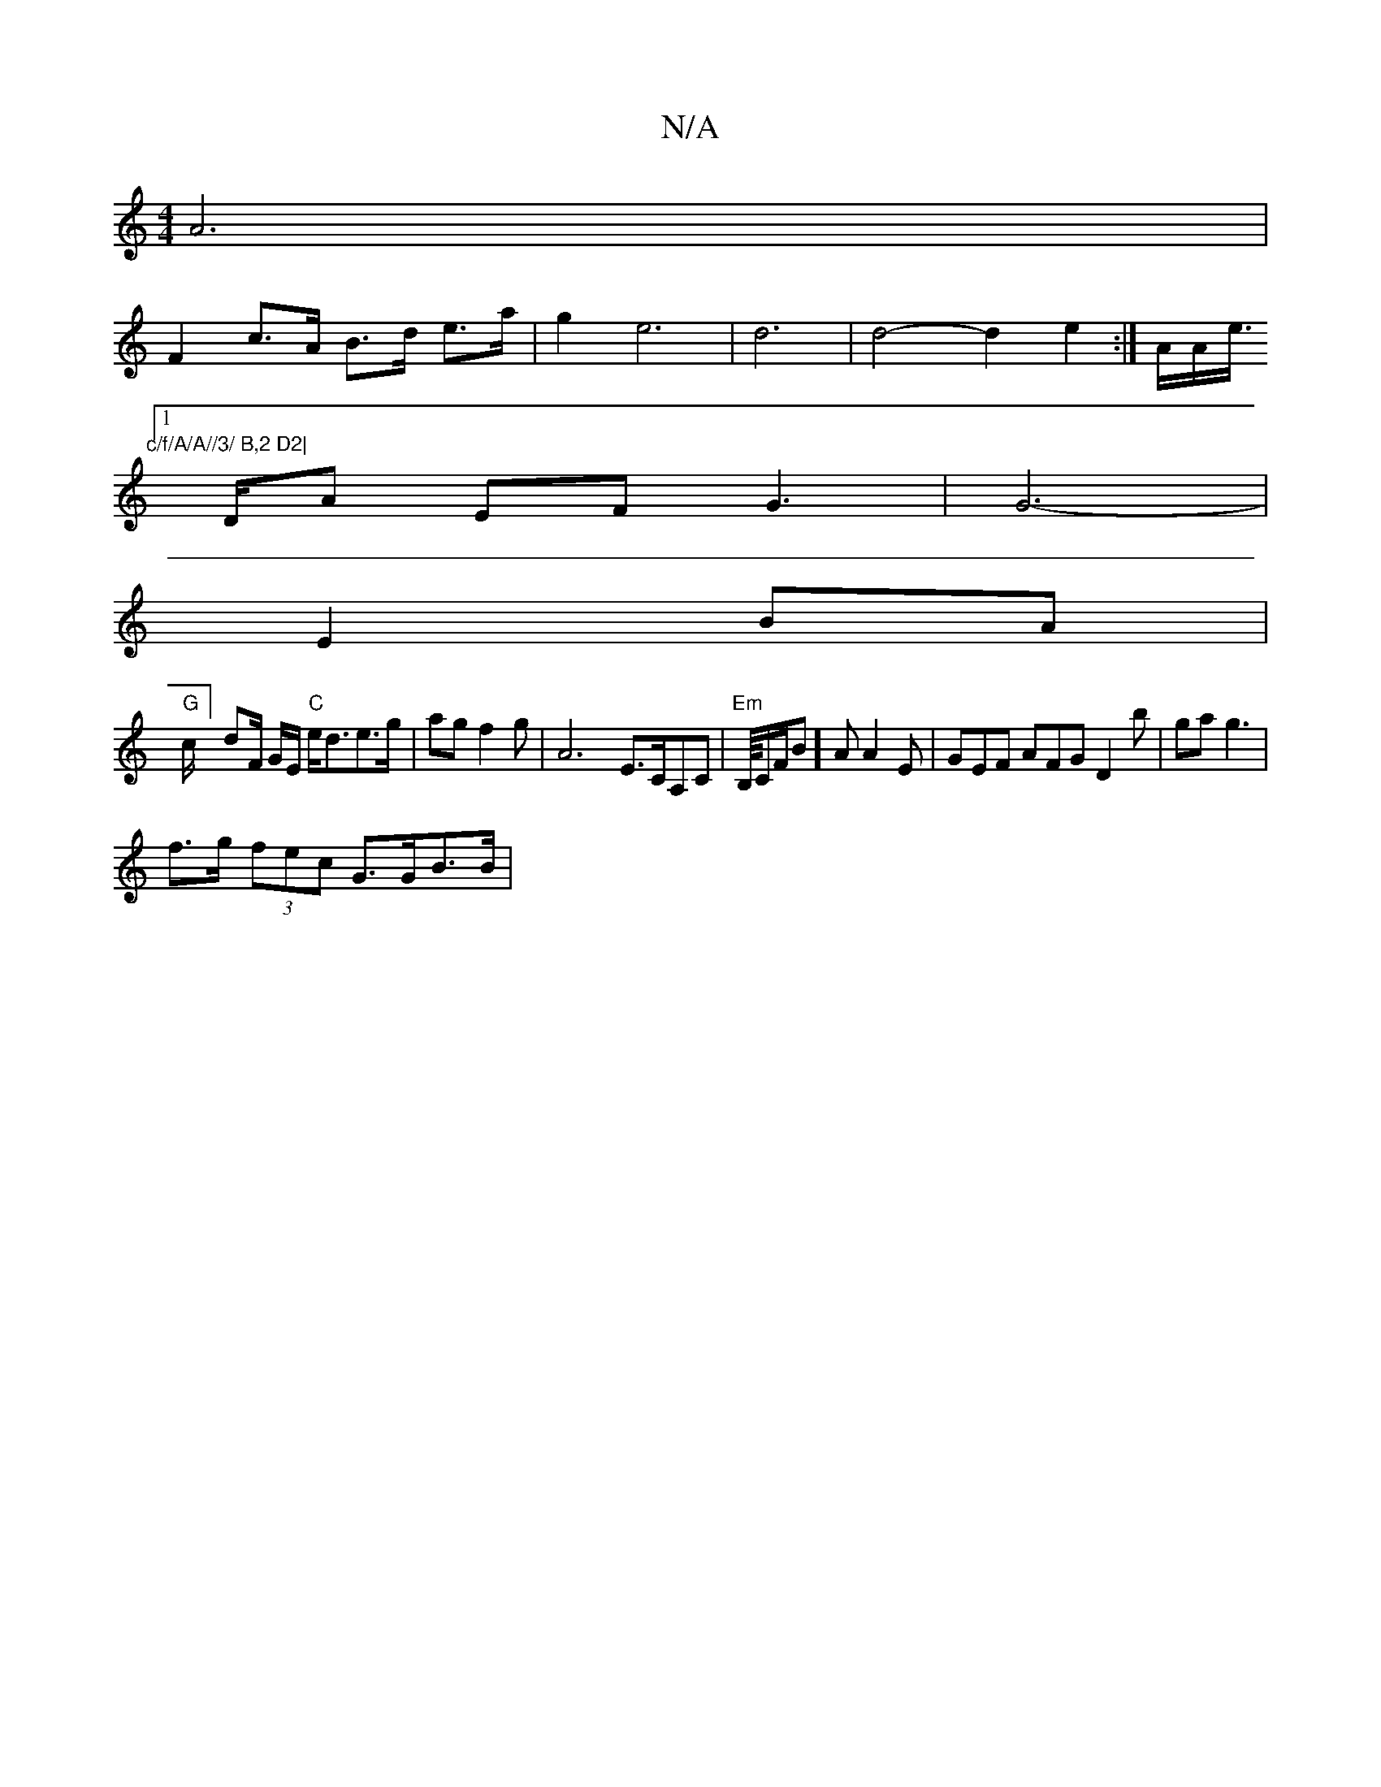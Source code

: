 X:1
T:N/A
M:4/4
R:N/A
K:Cmajor
 A6 |
F2 c>A B>d e>a | g2 e6|d6 | d4- d2 e2:|A/A/e/>" c/f/A/A//3/ B,2 D2|
[1 DA EF G3|G6-|
E2BA |
"G"c/]dF/ G/E/ "C"e<de>g|agf2 g|A6- E>CA,C | "Em"B,1/8C/F/B]A A2E|GEF AFG D2b|gag3 |
f>g (3fec G>GB>B|